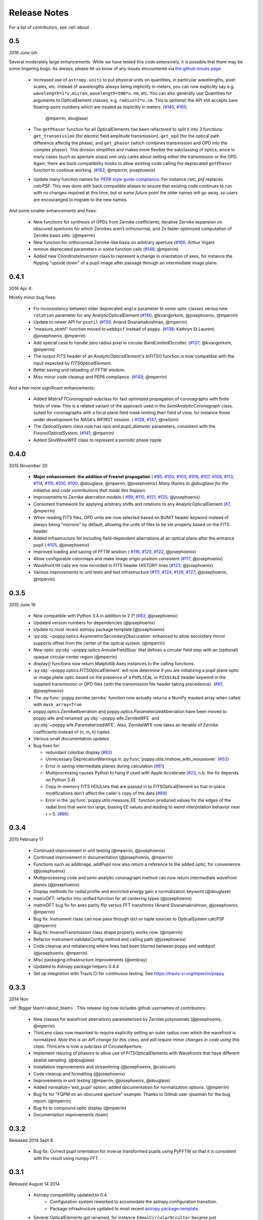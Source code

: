 
Release Notes
===============

For a list of contributors, see :ref:`about`.

.. _whatsnew:


0.5
---

*2016 June ish:*

Several moderately large enhancements. While we have tested this code extensively, it is possible that there may be
some lingering bugs. As always, please let us know of any issues encountered via `the github issues page 
<https://github.com/mperrin/poppy/issues/>`_.

 * Increased use of ``astropy.units`` to put physical units on quantities, in
   particular wavelengths, pixel scales, etc. Instead of wavelengths always being
   implicitly in meters, you can now explicitly say e.g. ``wavelength=1*u.micron``, 
   ``wavelength=500*u.nm``, etc. You can also generally use Quantities for 
   arguments to OpticalElement classes, e.g. ``radius=2*u.cm``. This is *optional*; the
   API still accepts bare floating-point numbers which are treated as implicitly in meters.
   (`#145 <https://github.com/mperrin/poppy/issues/145>`_, `#165 <https://github.com/mperrin/poppy/pull/165>`_;
        @mperrin, douglase)
 * The ``getPhasor`` function for all OpticalElements has been refactored to split it into 3
   functions: ``get_transmission`` (for electric field amplitude transmission), ``get_opd``
   (for the optical path difference affectig the phase), and ``get_phasor`` (which combines transmission and OPD into
   the complex phasor). This division simplifies and makes more flexible the subclassing of optics, since
   in many cases (such as aperture stops) one only cares about setting either the transmission or the OPD.
   Again, there are back compatibility hooks to allow existing code calling the deprecated ``getPhasor``
   function to continue working.
   (`#162 <https://github.com/mperrin/poppy/pull/162>`_; @mperrin, josephoenix)
 * Update many function names for `PEP8 style guide compliance <https://www.python.org/dev/peps/pep-0008/>`_.
   For instance `calc_psf` replaces `calcPSF`.  This was done with back compatible aliases to ensure 
   that existing code continues to run with no changes required at this time, but *at some 
   future point* the older names will go away, so users are encouranged to migrate to the new names. 

And some smaller enhancements and fixes:

 * New functions for synthesis of OPDs from Zernike coefficients, iterative Zernike expansion on obscured 
   apertures for which Zernikes aren't orthonormal, and 2x faster optimized computation of Zernike basis sets. (@mperrin)
 * New function for orthonormal Zernike-like basis on arbitrary aperture (`#166 <https://github.com/mperrin/poppy/issues/166>`_; Arthur Vigan)
 * remove deprecated parameters in some function calls (`#148 <https://github.com/mperrin/poppy/issues/148>`_; @mperrin)
 * Added new `CoordinateInversion` class to represent a change in orientation of axes, for instance the
   flipping "upside down" of a pupil image after passage through an intermediate image plane. 



0.4.1
-----

2016 Apr 4:

Mostly minor bug fixes: 

 * Fix inconsistency between older deprecated ``angle`` parameter to some optic classes versus new ``rotation`` parameter for any AnalyticOpticalElement  (`#140 <https://github.com/mperrin/poppy/issues/140>`_; @kvangorkom, @josephoenix, @mperrin)
 * Update to newer API for ``psutil``  (`#139 <https://github.com/mperrin/poppy/issues/139>`_; Anand Sivaramakrishnan, @mperrin)
 * "measure_strehl" function moved to ``webbpsf`` instead of ``poppy``.  (`#138 <https://github.com/mperrin/poppy/issues/138>`_; Kathryn St.Laurent, @josephoenix, @mperrin)
 * Add special case to handle zero radius pixel in circular BandLimitedOcculter.  (`#137 <https://github.com/mperrin/poppy/issues/137>`_; @kvangorkom, @mperrin)
 * The output FITS header of an `AnalyticOpticalElement`'s `toFITS()` function is now compatible with the input expected by `FITSOpticalElement`. 
 * Better saving and reloading of FFTW wisdom. 
 * Misc minor code cleanup and PEP8 compliance. (`#149 <https://github.com/mperrin/poppy/issues/149>`_; @mperrin)

And a few more significant enhancements:

 * Added `MatrixFTCoronagraph` subclass for fast optimized propagation of coronagraphs with finite fields of view. This is a 
   related variant of the approach used in the `SemiAnalyticCoronagraph` class, suited for
   coronagraphs with a focal plane field mask limiting their field of view, for instance those
   under development for NASA's WFIRST mission. ( `#128 <https://github.com/mperrin/poppy/pull/128>`_; `#147 <https://github.com/mperrin/poppy/pull/147>`_; @neilzim)
 * The `OpticalSystem` class now has `npix` and `pupil_diameter` parameters, consistent with the `FresnelOpticalSystem`.  (`#141 <https://github.com/mperrin/poppy/issues/141>`_; @mperrin)
 * Added `SineWaveWFE` class to represent a periodic phase ripple.



0.4.0
-----

2015 November 20

 * **Major enhancement: the addition of Fresnel propagation** (
   `#95 <https://github.com/mperrin/poppy/issue/95>`_, 
   `#100 <https://github.com/mperrin/poppy/pull/100>`_, 
   `#103 <https://github.com/mperrin/poppy/issue/103>`_, 
   `#106 <https://github.com/mperrin/poppy/issue/106>`_, 
   `#107 <https://github.com/mperrin/poppy/pull/107>`_, 
   `#108 <https://github.com/mperrin/poppy/pull/108>`_, 
   `#113 <https://github.com/mperrin/poppy/pull/113>`_, 
   `#114 <https://github.com/mperrin/poppy/issue/114>`_, 
   `#115 <https://github.com/mperrin/poppy/pull/115>`_, 
   `#100 <https://github.com/mperrin/poppy/pull/100>`_, 
   `#100 <https://github.com/mperrin/poppy/pull/100>`_; @douglase, @mperrin, @josephoenix) *Many thanks to @douglase for the initiative and code contributions that made this happen.* 
 * Improvements to Zernike aberration models (
   `#99 <https://github.com/mperrin/poppy/pull/99>`_, 
   `#110 <https://github.com/mperrin/poppy/pull/110>`_, 
   `#121 <https://github.com/mperrin/poppy/pull/121>`_, 
   `#125 <https://github.com/mperrin/poppy/pull/125>`_; @josephoenix)
 * Consistent framework for applying arbitrary shifts and rotations to any AnalyticOpticalElement 
   (`#7 <https://github.com/mperrin/poppy/pull/7>`_, @mperrin)
 * When reading FITS files, OPD units are now selected based on BUNIT 
   header keyword instead of always being "microns" by default, 
   allowing the units of files to be set properly based on the FITS header.
 * Added infrastructure for including field-dependent aberrations at an optical 
   plane after the entrance pupil (
   `#105 <https://github.com/mperrin/poppy/pull/105>`_, @josephoenix)
 * Improved loading and saving of FFTW wisdom (
   `#116 <https://github.com/mperrin/poppy/issue/116>`_,
   `#120 <https://github.com/mperrin/poppy/issue/120>`_,
   `#122 <https://github.com/mperrin/poppy/issue/122>`_,
   @josephoenix)
 * Allow configurable colormaps and make image origin position consistent
   (`#117 <https://github.com/mperrin/poppy/pull/117>`_, @josephoenix)
 * Wavefront.tilt calls are now recorded in FITS header HISTORY lines 
   (`#123 <https://github.com/mperrin/poppy/pull/123>`_; @josephoenix)
 * Various improvements to unit tests and test infrastructure
   (`#111 <https://github.com/mperrin/poppy/pull/111>`_, 
   `#124 <https://github.com/mperrin/poppy/pull/124>`_, 
   `#126 <https://github.com/mperrin/poppy/pull/126>`_, 
   `#127 <https://github.com/mperrin/poppy/pull/127>`_; @josephoenix, @mperrin)


0.3.5
-----

2015 June 19

 * Now compatible with Python 3.4 in addition to 2.7!  (`#83 <https://github.com/mperrin/poppy/pull/82>`_, @josephoenix)
 * Updated version numbers for dependencies (@josephoenix)
 * Update to most recent astropy package template (@josephoenix)
 * :py:obj:`~poppy.optics.AsymmetricSecondaryObscuration` enhanced to allow secondary mirror supports offset from the center of the optical system. (@mperrin)
 * New optic :py:obj:`~poppy.optics.AnnularFieldStop` that defines a circular field stop with an (optional) opaque circular center region (@mperrin)
 * display() functions now return Matplotlib.Axes instances to the calling functions.
 * :py:obj:`~poppy.optics.FITSOpticalElement` will now determine if you are initializing a pupil plane optic or image plane optic based on the presence of a ``PUPLSCAL`` or ``PIXSCALE`` header keyword in the supplied transmission or OPD files (with the transmission file header taking precedence). (`#97 <https://github.com/mperrin/poppy/pull/97>`_, @josephoenix)
 * The :py:func:`poppy.zernike.zernike` function now actually returns a NumPy masked array when called with ``mask_array=True``
 * poppy.optics.ZernikeAberration and poppy.optics.ParameterizedAberration have been moved to poppy.wfe and renamed :py:obj:`~poppy.wfe.ZernikeWFE` and :py:obj:`~poppy.wfe.ParameterizedWFE`. Also, ZernikeWFE now takes an iterable of Zernike coefficients instead of (n, m, k) tuples.
 * Various small documentation updates
 * Bug fixes for: 

   * redundant colorbar display (`#82 <https://github.com/mperrin/poppy/pull/82>`_)
   * Unnecessary DeprecationWarnings in :py:func:`poppy.utils.imshow_with_mouseover` (`#53 <https://github.com/mperrin/poppy/issues/53>`_)
   * Error in saving intermediate planes during calculation (`#81 <https://github.com/mperrin/poppy/issues/81>`_)
   * Multiprocessing causes Python to hang if used with Apple Accelerate (`#23 <https://github.com/mperrin/poppy/issues/23>`_, n.b. the fix depends on Python 3.4)
   * Copy in-memory FITS HDULists that are passed in to FITSOpticalElement so that in-place modifications don't affect the caller's copy of the data (`#89 <https://github.com/mperrin/poppy/issues/89>`_)
   * Error in the :py:func:`poppy.utils.measure_EE` function produced values for the edges of the radial bins that were too large, biasing EE values and leading to weird interpolation behavior near r = 0. (`#96 <https://github.com/mperrin/poppy/pull/96>`_)



0.3.4
-------------------

2015 February 17

 * Continued improvement in unit testing (@mperrin, @josephoenix)
 * Continued improvement in documentation (@josephoenix, @mperrin)
 * Functions such as addImage, addPupil now also return a reference to the added optic, for convenience (@josephoenix)
 * Multiprocessing code and semi-analytic coronagraph method can now return intermediate wavefront planes (@josephoenix)
 * Display methods for radial profile and encircled energy gain a normalization keyword (@douglase)
 * matrixDFT: refactor into unified function for all centering types (@josephoenix)
 * matrixDFT bug fix for axes parity flip versus FFT transforms (Anand Sivaramakrishnan, @josephoenix, @mperrin)
 * Bug fix: Instrument class can now pass through dict or tuple sources to OpticalSystem calcPSF (@mperrin)
 * Bug fix: InverseTransmission class shape property works now. (@mperrin)
 * Refactor instrument validateConfig method and calling path (@josephoenix)
 * Code cleanup and rebalancing where lines had been blurred between poppy and webbpsf (@josephoenix, @mperrin)
 * Misc packaging infrastructure improvements (@embray)
 * Updated to Astropy package helpers 0.4.4
 * Set up integration with Travis CI for continuous testing. See https://travis-ci.org/mperrin/poppy
 

0.3.3
-------------------
2014 Nov

:ref:`Bigger team!<about_team>`. This release log now includes github usernames of contributors: 
 
 * New classes for wavefront aberrations parameterized by Zernike polynomials (@josephoenix, @mperrin)
 * ThinLens class now reworked to require explicitly setting an outer radius over which the wavefront is normalized. *Note this is an API change for this class, and will require minor changes in code using this class*. ThinLens is now a subclass of CircularAperture.
 * Implement resizing of phasors to allow use of FITSOpticalElements with Wavefronts that have different spatial sampling. (@douglase)
 * Installation improvements and streamlining (@josephoenix, @cslocum)
 * Code cleanup and formatting (@josephoenix)
 * Improvements in unit testing (@mperrin, @josephoenix, @douglase)
 * Added normalize='exit_pupil' option; added documentation for normalization options. (@mperrin)
 * Bug fix for "FQPM on an obscured aperture" example. Thanks to Github user qisaiman for the bug report. (@mperrin)
 * Bug fix to compound optic display (@mperrin)
 * Documentation improvements (team)

0.3.2
-------------------
Released 2014 Sept 8

 * Bug fix: Correct pupil orientation for inverse transformed pupils using PyFFTW so that it is consistent with the result using numpy FFT.

0.3.1
-------------------
Released August 14 2014

 * Astropy compatibility updated to 0.4. 
        * Configuration system reworked to accomodate the astropy.configuration transition.
        * Package infrastructure updated to most recent `astropy package-template <https://github.com/astropy/package-template/>`_.
 * Several OpticalElements got renamed, for instance ``IdealCircularOcculter`` became just ``CircularOcculter``. (*All* the optics in ``poppy`` are 
   fairly idealized and it seemed inconsistent to signpost that for only some of them. The explicit 'Ideal' nametag is kept only for the FQPM to emphasize that one
   in particular uses a very simplified prescription and neglects refractive index variation vs wavelength.)
 * Substantially improved unit test system. 
 * Some new utility functions added in poppy.misc for calculating analytic PSFs such as Airy functions for comparison (and use in the test system).
 * Internal code reorganization, mostly which should not affect end users directly.
 * Packaging improvements and installation process streamlining, courtesy of Christine Slocum and Erik Bray
 * Documentation improvements, in particular adding an IPython notebook tutorial. 



0.3
----------

Released April 7, 2014

 * Dependencies updated to use astropy.
 * Added documentation and examples for POPPY, separate from the WebbPSF documentation.
 * Improved configuration settings system, using astropy.config framework.

   * The astropy.config framework itself is in flux from astropy 0.3 to 0.4; some of the related functionality
     in poppy may need to change in the future.

 * Added support for rectangular subarray calculations. You can invoke these by setting fov_pixels or fov_arcsec with a 2-element iterable::

    >> nc = webbpsf.NIRCam()
    >> nc.calcPSF('F212N', fov_arcsec=[3,6])
    >> nc.calcPSF('F187N', fov_pixels=(300,100) )

   Those two elements give the desired field size as (Y,X) following the usual Python axis order convention.
 * Added support for pyFFTW in addition to PyFFTW3.
 * pyFFTW will auto save wisdom to disk for more rapid execution on subsequent invocations
 * InverseTransmission of an AnalyticElement is now allowed inside a CompoundAnalyticOptic
 * Added SecondaryObscuration optic to conveniently model an opaque secondary mirror and adjustible support spiders.
 * Added RectangleAperture. Added rotation keywords for RectangleAperture and SquareAperture.
 * Added AnalyticOpticalElement.sample() function to sample analytic functions onto a user defined grid. Refactored 
   the display() and toFITS() functions. Improved functionality of display for CompoundAnalyticOptics. 

0.2.8
----------
 * First release as a standalone package (previously was integrated as part of webbpsf). See the release notes for WebbPSF for prior verions.
 * switched package building to use `setuptools` instead of `distutils`/`stsci_distutils_hack`
 * new `Instrument` class in poppy provides much of the functionality previously in JWInstrument, to make it
   easier to model generic non-JWST instruments using this code.


